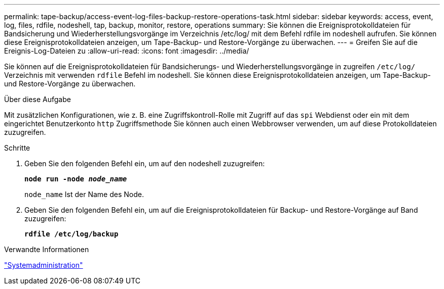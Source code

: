 ---
permalink: tape-backup/access-event-log-files-backup-restore-operations-task.html 
sidebar: sidebar 
keywords: access, event, log, files, rdfile, nodeshell, tap, backup, monitor, restore, operations 
summary: Sie können die Ereignisprotokolldateien für Bandsicherung und Wiederherstellungsvorgänge im Verzeichnis /etc/log/ mit dem Befehl rdfile im nodeshell aufrufen. Sie können diese Ereignisprotokolldateien anzeigen, um Tape-Backup- und Restore-Vorgänge zu überwachen. 
---
= Greifen Sie auf die Ereignis-Log-Dateien zu
:allow-uri-read: 
:icons: font
:imagesdir: ../media/


[role="lead"]
Sie können auf die Ereignisprotokolldateien für Bandsicherungs- und Wiederherstellungsvorgänge in zugreifen `/etc/log/` Verzeichnis mit verwenden `rdfile` Befehl im nodeshell. Sie können diese Ereignisprotokolldateien anzeigen, um Tape-Backup- und Restore-Vorgänge zu überwachen.

.Über diese Aufgabe
Mit zusätzlichen Konfigurationen, wie z. B. eine Zugriffskontroll-Rolle mit Zugriff auf das `spi` Webdienst oder ein mit dem eingerichtet Benutzerkonto `http` Zugriffsmethode Sie können auch einen Webbrowser verwenden, um auf diese Protokolldateien zuzugreifen.

.Schritte
. Geben Sie den folgenden Befehl ein, um auf den nodeshell zuzugreifen:
+
`*node run -node _node_name_*`

+
`node_name` Ist der Name des Node.

. Geben Sie den folgenden Befehl ein, um auf die Ereignisprotokolldateien für Backup- und Restore-Vorgänge auf Band zuzugreifen:
+
`*rdfile /etc/log/backup*`



.Verwandte Informationen
link:../system-admin/index.html["Systemadministration"]
